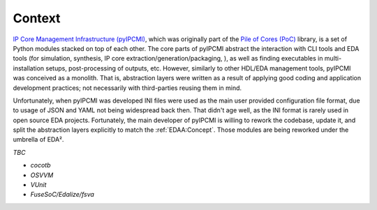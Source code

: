 .. _EDAA:Context:

Context
#######

`IP Core Management Infrastructure (pyIPCMI) <https://github.com/Paebbels/pyIPCMI>`__, which was originally part of the
`Pile of Cores (PoC) <https://github.com/VLSI-EDA/PoC>`__ library, is a set of Python modules stacked on top of each other.
The core parts of pyIPCMI abstract the interaction with CLI tools and EDA tools (for simulation, synthesis, IP core
extraction/generation/packaging, ), as well as finding executables in multi-installation setups, post-processing of
outputs, etc.
However, similarly to other HDL/EDA management tools, pyIPCMI was conceived as a monolith.
That is, abstraction layers were written as a result of applying good coding and application development practices; not
necessarily with third-parties reusing them in mind.

Unfortunately, when pyIPCMI was developed INI files were used as the main user provided configuration file format, due
to usage of JSON and YAML not being widespread back then.
That didn't age well, as the INI format is rarely used in open source EDA projects.
Fortunately, the main developer of pyIPCMI is willing to rework the codebase, update it, and split the abstraction
layers explicitly to match the :ref:`EDAA:Concept`.
Those modules are being reworked under the umbrella of EDA².

*TBC*

* *cocotb*
* *OSVVM*
* *VUnit*
* *FuseSoC/Edalize/fsva*
